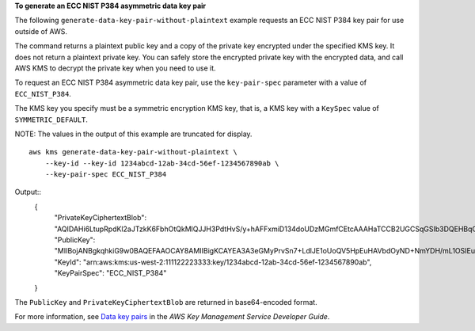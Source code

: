 **To generate an ECC NIST P384 asymmetric data key pair**

The following ``generate-data-key-pair-without-plaintext`` example requests an ECC NIST P384 key pair for use outside of AWS. 

The command returns a plaintext public key and a copy of the private key encrypted under the specified KMS key. It does not return a plaintext private key. You can safely store the encrypted private key with the encrypted data, and call AWS KMS to decrypt the private key when you need to use it.

To request an ECC NIST P384 asymmetric data key pair, use the ``key-pair-spec`` parameter with a value of ``ECC_NIST_P384``.

The KMS key you specify must be a symmetric encryption KMS key, that is, a KMS key with a ``KeySpec`` value of ``SYMMETRIC_DEFAULT``. 

NOTE: The values in the output of this example are truncated for display. ::

    aws kms generate-data-key-pair-without-plaintext \
        --key-id --key-id 1234abcd-12ab-34cd-56ef-1234567890ab \
        --key-pair-spec ECC_NIST_P384

Output::
    {
        "PrivateKeyCiphertextBlob": "AQIDAHi6LtupRpdKl2aJTzkK6FbhOtQkMlQJJH3PdtHvS/y+hAFFxmiD134doUDzMGmfCEtcAAAHaTCCB2UGCSqGSIb3DQEHBqCCB1...",
        "PublicKey": "MIIBojANBgkqhkiG9w0BAQEFAAOCAY8AMIIBigKCAYEA3A3eGMyPrvSn7+LdlJE1oUoQV5HpEuHAVbdOyND+NmYDH/mL1OSIEuLrcdZ5hrMH4pk83r40l...",
        "KeyId": "arn:aws:kms:us-west-2:111122223333:key/1234abcd-12ab-34cd-56ef-1234567890ab",
        "KeyPairSpec": "ECC_NIST_P384"
    }

The ``PublicKey`` and ``PrivateKeyCiphertextBlob`` are returned in base64-encoded format. 

For more information, see `Data key pairs <https://docs.aws.amazon.com/kms/latest/developerguide/concepts.html#data-key-pairs>`__ in the *AWS Key Management Service Developer Guide*.